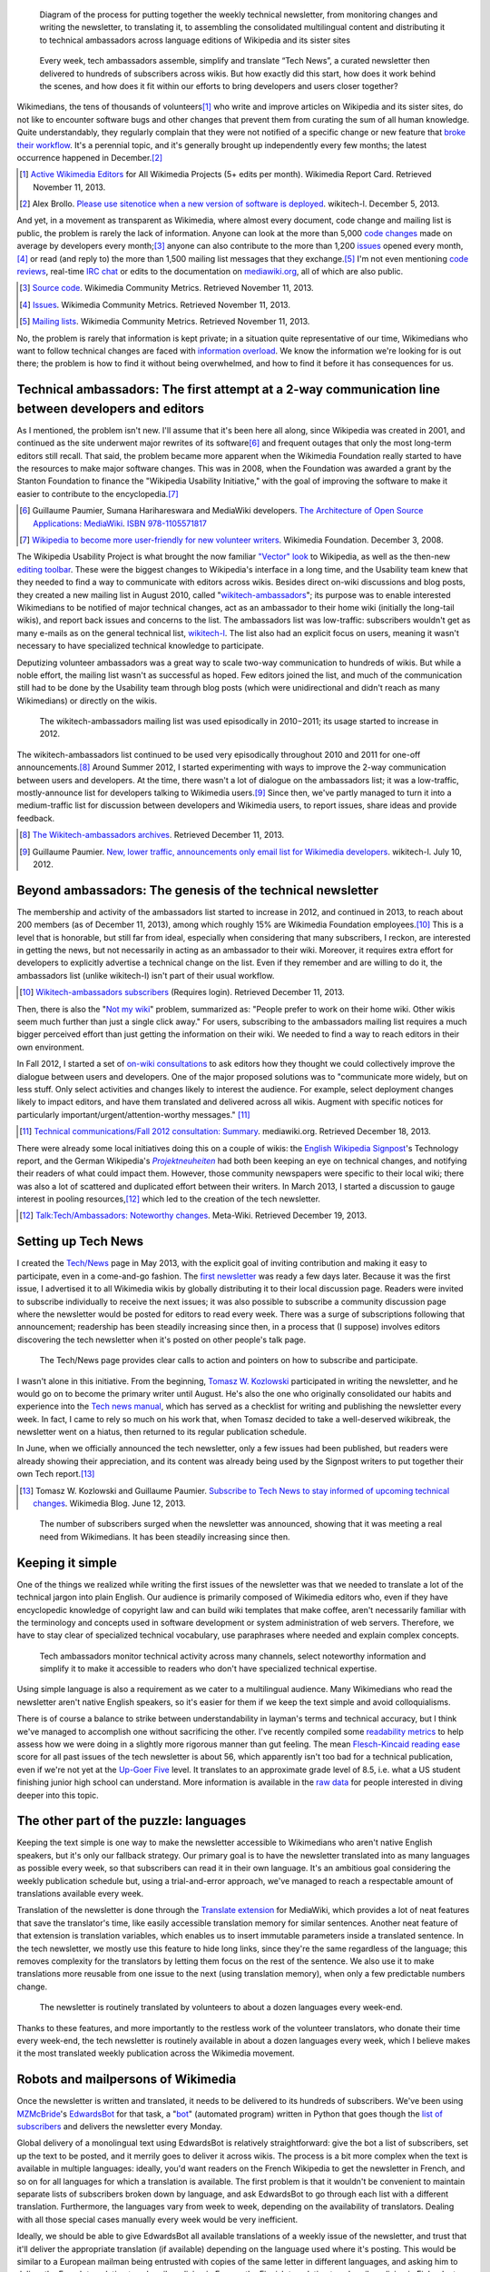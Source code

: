 .. title: Tech news
.. category: projects-en
.. slug: tech-news
.. date: 2013-05-16T00:00:00
.. end: 2015-08-17T00:00:00
.. image: /images/2013-12-16_Tech_news_process_-_Overview.svg
.. roles: writer, project lead
.. tags: Wikimedia, Engineering, Wikipedia, writing, translation, technology, technical communication

.. figure:: /images/2013-12-16_Tech_news_process_-_Overview.svg
   :figclass: lead-figure
   :alt: Diagram of the process for putting together the weekly technical newsletter, from monitoring changes and writing the newsletter, to translating it, to assembling the consolidated multilingual content and distributing it to technical ambassadors across language editions of Wikipedia and its sister sites.

   Diagram of the process for putting together the weekly technical newsletter, from monitoring changes and writing the newsletter, to translating it, to assembling the consolidated multilingual content and distributing it to technical ambassadors across language editions of Wikipedia and its sister sites

.. highlights::

    Every week, tech ambassadors assemble, simplify and translate “Tech News”, a curated newsletter then delivered to hundreds of subscribers across wikis. But how exactly did this start, how does it work behind the scenes, and how does it fit within our efforts to bring developers and users closer together?


Wikimedians, the tens of thousands of volunteers\ [#]_ who write and improve articles on Wikipedia and its sister sites, do not like to encounter software bugs and other changes that prevent them from curating the sum of all human knowledge. Quite understandably, they regularly complain that they were not notified of a specific change or new feature that `broke their workflow <http://www.xkcd.com/1172/>`__. It's a perennial topic, and it's generally brought up independently every few months; the latest occurrence happened in December.\ [#]_

.. [#] `Active Wikimedia Editors <http://reportcard.wmflabs.org/graphs/active_editors>`__ for All Wikimedia Projects (5+ edits per month). Wikimedia Report Card. Retrieved November 11, 2013.

.. [#] Alex Brollo. `Please use sitenotice when a new    version of software is deployed <http://thread.gmane.org/gmane.science.linguistics.wikipedia.technical/74186/>`__. wikitech-l. December 5, 2013.

And yet, in a movement as transparent as Wikimedia, where almost every document, code change and mailing list is public, the problem is rarely the lack of information. Anyone can look at the more than 5,000 `code changes <https://gerrit.wikimedia.org>`__ made on average by developers every month;\ [#]_ anyone can also contribute to the more than 1,200 `issues <https://bugzilla.wikimedia.org>`__ opened every month,\ [#]_ or read (and reply to) the more than 1,500 mailing list messages that they exchange.\ [#]_ I'm not even mentioning `code reviews <https://www.mediawiki.org/wiki/Git/Tutorial#How_we_review_code>`__, real-time `IRC chat <https://meta.wikimedia.org/wiki/IRC/Channels#MediaWiki_and_technical>`__ or edits to the documentation on `mediawiki.org <https://www.mediawiki.org/wiki/>`__, all of which are also public.

.. [#] `Source code <http://korma.wmflabs.org/browser/scm.html>`__. Wikimedia Community Metrics. Retrieved November 11, 2013.

.. [#] `Issues <http://korma.wmflabs.org/browser/its.html>`__. Wikimedia    Community Metrics. Retrieved November 11, 2013.

.. [#] `Mailing lists <http://korma.wmflabs.org/browser/mls.html>`__. Wikimedia Community Metrics. Retrieved November 11, 2013.

No, the problem is rarely that information is kept private; in a situation quite representative of our time, Wikimedians who want to follow technical changes are faced with `information overload <https://en.wikipedia.org/wiki/Information_overload>`__. We know the information we're looking for is out there; the problem is how to find it without being overwhelmed, and how to find it before it has consequences for us.


Technical ambassadors: The first attempt at a 2-way communication line between developers and editors
=====================================================================================================

As I mentioned, the problem isn't new. I'll assume that it's been here all along, since Wikipedia was created in 2001, and continued as the site underwent major rewrites of its software\ [#]_ and frequent outages that only the most long-term editors still recall. That said, the problem became more apparent when the Wikimedia Foundation really started to have the resources to make major software changes. This was in 2008, when the Foundation was awarded a grant by the Stanton Foundation to finance the "Wikipedia Usability Initiative," with the goal of improving the software to make it easier to contribute to the encyclopedia.\ [#]_

.. [#] Guillaume Paumier, Sumana Harihareswara and MediaWiki developers. `The Architecture of Open Source Applications: MediaWiki <http://aosabook.org/en/mediawiki.html>`__. `ISBN 978-1105571817 <https://meta.wikimedia.org/wiki/Special:BookSources/9781105571817>`__

.. [#] `Wikipedia to become more user-friendly for new volunteer writers <https://wikimediafoundation.org/wiki/Press_releases/Wikipedia_to_become_more_user-friendly_for_new_volunteer_writers>`__. Wikimedia Foundation. December 3, 2008.

The Wikipedia Usability Project is what brought the now familiar `"Vector" look <https://blog.wikimedia.org/2010/05/13/a-new-look-for-wikipedia/>`__ to Wikipedia, as well as the then-new `editing toolbar <https://blog.wikimedia.org/2010/03/25/wikimedia-gets-ready-for-some-big-changes/>`__. These were the biggest changes to Wikipedia's interface in a long time, and the Usability team knew that they needed to find a way to communicate with editors across wikis. Besides direct on-wiki discussions and blog posts, they created a new mailing list in August 2010, called "`wikitech-ambassadors <https://lists.wikimedia.org/mailman/listinfo/wikitech-ambassadors>`__"; its purpose was to enable interested Wikimedians to be notified of major technical changes, act as an ambassador to their home wiki (initially the long-tail wikis), and report back issues and concerns to the list. The ambassadors list was low-traffic: subscribers wouldn't get as many e-mails as on the general technical list, `wikitech-l <https://lists.wikimedia.org/mailman/listinfo/wikitech-l>`__. The list also had an explicit focus on users, meaning it wasn't necessary to have specialized technical knowledge to participate.

Deputizing volunteer ambassadors was a great way to scale two-way communication to hundreds of wikis. But while a noble effort, the mailing list wasn't as successful as hoped. Few editors joined the list, and much of the communication still had to be done by the Usability team through blog posts (which were unidirectional and didn't reach as many Wikimedians) or directly on the wikis.

.. figure:: /images/2014-01-02_Wikitech-ambassadors_stats.svg

    The wikitech-ambassadors mailing list was used episodically in 2010−2011; its usage started to increase in 2012.


The wikitech-ambassadors list continued to be used very episodically throughout 2010 and 2011 for one-off announcements.\ [#]_ Around Summer 2012, I started experimenting with ways to improve the 2-way communication between users and developers. At the time, there wasn't a lot of dialogue on the ambassadors list; it was a low-traffic, mostly-announce list for developers talking to Wikimedia users.\ [#]_ Since then, we've partly managed to turn it into a medium-traffic list for discussion between developers and Wikimedia users, to report issues, share ideas and provide feedback.

.. [#] `The Wikitech-ambassadors archives <http://lists.wikimedia.org/pipermail/wikitech-ambassadors/>`__. Retrieved December 11, 2013.

.. [#] Guillaume Paumier. `New, lower traffic, announcements only email list for Wikimedia developers <http://lists.wikimedia.org/pipermail/wikitech-l/2012-July/061621.html>`__. wikitech-l. July 10, 2012.


Beyond ambassadors: The genesis of the technical newsletter
===========================================================

The membership and activity of the ambassadors list started to increase in 2012, and continued in 2013, to reach about 200 members (as of December 11, 2013), among which roughly 15% are Wikimedia Foundation employees.\ [#]_ This is a level that is honorable, but still far from ideal, especially when considering that many subscribers, I reckon, are interested in getting the news, but not necessarily in acting as an ambassador to their wiki. Moreover, it requires extra effort for developers to explicitly advertise a technical change on the list. Even if they remember and are willing to do it, the ambassadors list (unlike wikitech-l) isn't part of their usual workflow.

.. [#] `Wikitech-ambassadors subscribers <https://lists.wikimedia.org/mailman/roster/wikitech-ambassadors>`__ (Requires login). Retrieved December 11, 2013.

Then, there is also the "`Not my wiki <https://meta.wikimedia.org/wiki/Not_my_wiki>`__" problem, summarized as: "People prefer to work on their home wiki. Other wikis seem much further than just a single click away." For users, subscribing to the ambassadors mailing list requires a much bigger perceived effort than just getting the information on their wiki. We needed to find a way to reach editors in their own environment.

In Fall 2012, I started a set of `on-wiki consultations <https://www.mediawiki.org/wiki/Technical_communications/Fall_2012_consultation>`__ to ask editors how they thought we could collectively improve the dialogue between users and developers. One of the major proposed solutions was to "communicate more widely, but on less stuff. Only select activities and changes likely to interest the audience. For example, select deployment changes likely to impact editors, and have them translated and delivered across all wikis. Augment with specific notices for particularly important/urgent/attention-worthy messages." [#2012consult]_

.. [#2012consult] `Technical communications/Fall 2012 consultation: Summary <https://www.mediawiki.org/w/index.php?title=Technical_communications/Fall_2012_consultation&oldid=845003>`__. mediawiki.org. Retrieved December 18, 2013.

There were already some local initiatives doing this on a couple of wikis: the `English Wikipedia Signpost <https://en.wikipedia.org/wiki/en:Wikipedia:Wikipedia_Signpost>`__'s Technology report, and the German Wikipedia's |Projektneuheiten|_ had both been keeping an eye on technical changes, and notifying their readers of what could impact them. However, those community newspapers were specific to their local wiki; there was also a lot of scattered and duplicated effort between their writers. In March 2013, I started a discussion to gauge interest in pooling resources,\ [#]_ which led to the creation of the tech newsletter.

.. |Projektneuheiten| replace:: *Projektneuheiten*

.. _Projektneuheiten: https://de.wikipedia.org/wiki/Wikipedia:Projektneuheiten

.. [#] `Talk:Tech/Ambassadors: Noteworthy changes <https://meta.wikimedia.org/w/index.php?title=Talk:Tech/Ambassadors&oldid=5546521#Noteworthy_changes>`__. Meta-Wiki. Retrieved December 19, 2013.


Setting up Tech News
====================

I created the `Tech/News <https://meta.wikimedia.org/wiki/Tech/News>`__ page in May 2013, with the explicit goal of inviting contribution and making it easy to participate, even in a come-and-go fashion. The `first newsletter <https://meta.wikimedia.org/wiki/Tech/News/2013/21>`__ was ready a few days later. Because it was the first issue, I advertised it to all Wikimedia wikis by globally distributing it to their local discussion page. Readers were invited to subscribe individually to receive the next issues; it was also possible to subscribe a community discussion page where the newsletter would be posted for editors to read every week. There was a surge of subscriptions following that announcement; readership has been steadily increasing since then, in a process that (I suppose) involves editors discovering the tech newsletter when it's posted on other people's talk page.


.. figure:: /images/2014-01-02_Technews_screen.png
   :figclass: framed-img

   The Tech/News page provides clear calls to action and pointers on how to subscribe and participate.


I wasn't alone in this initiative. From the beginning, `Tomasz W. Kozlowski <https://meta.wikimedia.org/wiki/User:Odder>`__ participated in writing the newsletter, and he would go on to become the primary writer until August. He's also the one who originally consolidated our habits and experience into the `Tech news manual <https://meta.wikimedia.org/wiki/Tech/News/Manual>`__, which has served as a checklist for writing and publishing the newsletter every week. In fact, I came to rely so much on his work that, when Tomasz decided to take a well-deserved wikibreak, the newsletter went on a hiatus, then returned to its regular publication schedule.

In June, when we officially announced the tech newsletter, only a few issues had been published, but readers were already showing their appreciation, and its content was already being used by the Signpost writers to put together their own Tech report.\ [#]_

.. [#] Tomasz W. Kozlowski and Guillaume Paumier. `Subscribe to Tech News to stay informed of upcoming technical changes <https://blog.wikimedia.org/2013/06/12/subscribe-to-tech-news-to-stay-informed-of-upcoming-technical-changes/>`__. Wikimedia Blog. June 12, 2013.


.. figure:: /images/2013-12-16_Tech_news_subscribers_2013-W21_to_2013-W51.svg

    The number of subscribers surged when the newsletter was announced, showing that it was meeting a real need from Wikimedians. It has been steadily increasing since then.


Keeping it simple
=================

One of the things we realized while writing the first issues of the newsletter was that we needed to translate a lot of the technical jargon into plain English. Our audience is primarily composed of Wikimedia editors who, even if they have encyclopedic knowledge of copyright law and can build wiki templates that make coffee, aren't necessarily familiar with the terminology and concepts used in software development or system administration of web servers. Therefore, we have to stay clear of specialized technical vocabulary, use paraphrases where needed and explain complex concepts.

.. figure:: /images/2013-12-16_Tech_news_process_1_-_Monitoring_and_writing.svg

    Tech ambassadors monitor technical activity across many channels, select noteworthy information and simplify it to make it accessible to readers who don't have specialized technical expertise.


Using simple language is also a requirement as we cater to a multilingual audience. Many Wikimedians who read the newsletter aren't native English speakers, so it's easier for them if we keep the text simple and avoid colloquialisms.

There is of course a balance to strike between understandability in layman's terms and technical accuracy, but I think we've managed to accomplish one without sacrificing the other. I've recently compiled some `readability metrics <https://meta.wikimedia.org/wiki/Tech/News/Readability>`__ to help assess how we were doing in a slightly more rigorous manner than gut feeling. The mean `Flesch-Kincaid reading ease <https://en.wikipedia.org/wiki/Flesch%E2%80%93Kincaid_readability_tests>`__ score for all past issues of the tech newsletter is about 56, which apparently isn't too bad for a technical publication, even if we're not yet at the `Up-Goer Five <http://blogs.scientificamerican.com/guest-blog/2013/01/27/science-in-ten-hundred-words-the-up-goer-five-challenge/>`__ level. It translates to an approximate grade level of 8.5, i.e. what a US student finishing junior high school can understand. More information is available in the `raw data <https://meta.wikimedia.org/wiki/Tech/News/Readability>`__ for people interested in diving deeper into this topic.


The other part of the puzzle: languages
=======================================

Keeping the text simple is one way to make the newsletter accessible to Wikimedians who aren't native English speakers, but it's only our fallback strategy. Our primary goal is to have the newsletter translated into as many languages as possible every week, so that subscribers can read it in their own language. It's an ambitious goal considering the weekly publication schedule but, using a trial-and-error approach, we've managed to reach a respectable amount of translations available every week.

Translation of the newsletter is done through the `Translate extension <https://www.mediawiki.org/wiki/Extension:Translate>`__ for MediaWiki, which provides a lot of neat features that save the translator's time, like easily accessible translation memory for similar sentences. Another neat feature of that extension is translation variables, which enables us to insert immutable parameters inside a translated sentence. In the tech newsletter, we mostly use this feature to hide long links, since they're the same regardless of the language; this removes complexity for the translators by letting them focus on the rest of the sentence. We also use it to make translations more reusable from one issue to the next (using translation memory), when only a few predictable numbers change.

.. figure:: /images/2013-12-16_Tech_news_process_2_-_Translation.svg

    The newsletter is routinely translated by volunteers to about a dozen languages every week-end.


Thanks to these features, and more importantly to the restless work of the volunteer translators, who donate their time every week-end, the tech newsletter is routinely available in about a dozen languages every week, which I believe makes it the most translated weekly publication across the Wikimedia movement.


Robots and mailpersons of Wikimedia
===================================

Once the newsletter is written and translated, it needs to be delivered to its hundreds of subscribers. We've been using `MZMcBride <https://meta.wikimedia.org/wiki/User:MZMcBride>`__'s `EdwardsBot <https://meta.wikimedia.org/wiki/User:EdwardsBot>`__ for that task, a "`bot <https://en.wikipedia.org/wiki/Wikipedia:Bots>`__" (automated program) written in Python that goes though the `list of subscribers <https://meta.wikimedia.org/wiki/Global_message_delivery/Targets/Tech_ambassadors>`__ and delivers the newsletter every Monday.

Global delivery of a monolingual text using EdwardsBot is relatively straightforward: give the bot a list of subscribers, set up the text to be posted, and it merrily goes to deliver it across wikis. The process is a bit more complex when the text is available in multiple languages: ideally, you'd want readers on the French Wikipedia to get the newsletter in French, and so on for all languages for which a translation is available. The first problem is that it wouldn't be convenient to maintain separate lists of subscribers broken down by language, and ask EdwardsBot to go through each list with a different translation. Furthermore, the languages vary from week to week, depending on the availability of translators. Dealing with all those special cases manually every week would be very inefficient.

Ideally, we should be able to give EdwardsBot all available translations of a weekly issue of the newsletter, and trust that it'll deliver the appropriate translation (if available) depending on the language used where it's posting. This would be similar to a European mailman being entrusted with copies of the same letter in different languages, and asking him to deliver the French translation to subscribers living in France, the Finnish translation to subscribers living in Finland, etc. The way we're doing this for the tech newsletter is by telling EdwardsBot to look up the language of the wiki it's posting on, and check if a translation is available in its mail bag. If it is, it posts that one; otherwise, it posts the original version in English. For people familiar with MediaWiki's "parser functions," this is done with a ``#switch`` condition.

Adding that language check isn't actually very complicated once you've done it once. What really takes time is assembling the catalog of multilingual texts that EdwardsBot will be picking from. Originally, we did this by hand, by manually copy/pasting the content of the available translations and assembling them into the ``#switch``. After a few unfortunate copy/paste errors that required us to clean up after the bot, I decided to automate that part as well, both to save time and to remove that potential source of human error. And, to be honest, I also thought this would be a cool project and an opportunity to play with the Lua programming language, which had been introduced on Wikimedia sites a few months earlier.\ [#]_

.. [#] Sumana Harihareswara. `New Lua templates bring faster, more flexible pages to your wiki <https://blog.wikimedia.org/2013/03/11/lua-templates-faster-more-flexible-pages/>`__. Wikimedia blog. March 11, 2013.

I had never worked with Lua before, but it turned out to be fairly intuitive; I was able to write a `short module <https://meta.wikimedia.org/wiki/Module:Tech_news>`__ that we're now using every week to assemble the available translations into the multilingual newsletter. What previously required manual (and human error-prone) copy/pasting is now handled by simply `calling the module <https://meta.wikimedia.org/wiki/Tech/News/Sandbox>`__'s ``assembleNewsletter`` function, and providing the list of languages. The module then directly outputs the multilingual text, ready for delivery.

.. figure:: /images/2013-12-16_Tech_news_process_3_-_Assembly.svg

    We use a custom Lua script to pull all translations together to assemble the multilingual newsletter, ready for delivery.


A few weeks later, another delivery tool was enabled on Wikimedia sites: `MassMessage <https://meta.wikimedia.org/wiki/MassMessage>`__. Written by then-volunteer developer `Kunal Mehta <https://meta.wikimedia.org/wiki/User:Legoktm>`__, MassMessage is a `MediaWiki extension <https://www.mediawiki.org/wiki/Extension:MassMessage>`__, meaning it's more closely integrated with MediaWiki than the external Python bot. It provides a user interface on the wiki and can use internal MediaWiki features like the "job queue," which queues tasks and processes them when resources are available.

.. figure:: /images/2013-12-16_Tech_news_process_4_-_Language_selection_and_delivery.svg

    Finally, the multilingual newsletter is delivered to subscribers across wikis by MassMessage, a broadcasting extension for MediaWiki.


After a few successful tests, we switched to MassMessage to deliver the weekly newsletter. Both community discussion pages and all individual subscribers are now getting the newsletter on their talk page through MassMessage.

In the future, it will probably be possible to hook into a system like `MediaWiki's notifications <https://www.mediawiki.org/wiki/Extension:Notifications>`__ and enable users to subscribe to thematic newsletters directly from their user preferences, making the subscription and cross-wiki delivery process even easier. There are still improvements to be made, but the process is now reasonably straightforward considering the tools at our disposal.


Looking to the future with Liaisons and Ambassadors
===================================================

The Tech newsletter is now on relatively stable tracks: we have the experience, routine and tools to ensure its publication every week, and `you're welcome to join the team <https://meta.wikimedia.org/wiki/Tech/News#contribute>`__. However, the newsletter is still mostly unidirectional; it's a channel designed for broadcast, not dialogue.

Another suggestion that came up during the Fall 2012 consultation was to hire more Community Liaisons for Engineering. Being able to predict what feature or technical change will or will not cause issues is dependent on having the institutional knowledge to do so, regardless of whether those issues are related to policy, product or simple resistance to change. At the time, `Oliver Keyes <https://meta.wikimedia.org/wiki/User:Okeyes_(WMF)>`__ was the only Community Liaison on the Product team's staff, and a popular request during the consultation was to "clone Oliver;" since then, several other Product Liaisons have been hired, initially to help with the activation of VisualEditor across Wikimedia wikis. I had the opportunity to work closely with them during that period, and their work has been splendid, earning them the rare common appreciation and respect of both users and engineering staff.

I believe Tech ambassadors and Community Liaisons have similar roles and will work more closely together in the future. They have the same goal of acting as facilitators between users and developers, and in the end it doesn't really matter who's a volunteer and who's an employee. The Tech newsletter is useful to support the work of ambassadors and liaisons, who in return make the interaction more bidirectional.

We've used the tech newsletter successfully in the Wikimedia movement to inform users without overwhelming them, and ambassadors and liaisons have complemented it by providing more details as needed, and relaying the user's questions, comments and concerns to the engineers. Even if this process is still young and imperfect, I believe it is a worthy goal to work towards a virtuous cycle that will benefit users and developers alike, and by extension the whole Wikimedia community.


.. Update: https://meta.wikimedia.org/wiki/Community_Engagement_Insights/2018_Report#Technical_Collaboration_team:_Contributors_prefer_giving_feedback_about_new_software_features_on_the_wikis,_and_Tech_News_is_by_far_the_preferred_way_to_get_technical_news
